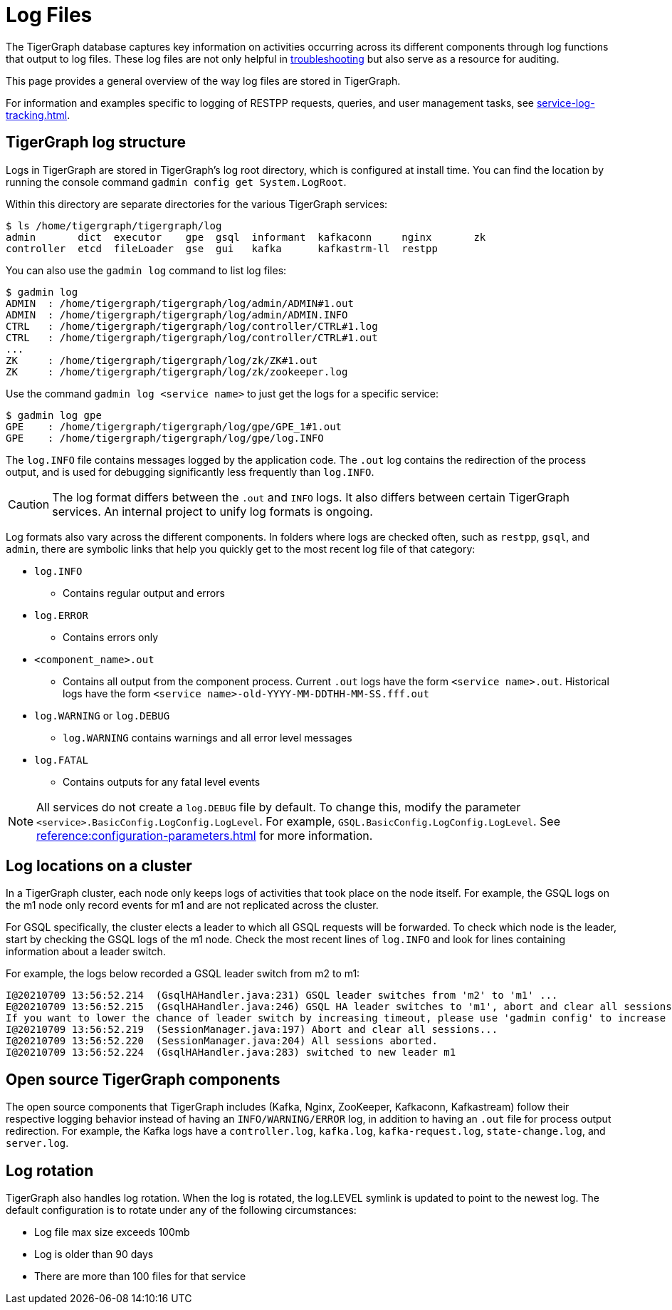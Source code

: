 = Log Files

The TigerGraph database captures key information on activities occurring across its different components through log functions that output to log files.
These log files are not only helpful in xref:troubleshooting-guide.adoc[troubleshooting] but also serve as a resource for auditing.

This page provides a general overview of the way log files are stored in TigerGraph.

For information and examples specific to logging of RESTPP requests, queries, and user management tasks, see xref:service-log-tracking.adoc[].

== TigerGraph log structure

Logs in TigerGraph are stored in TigerGraph's log root directory, which is configured at install time.
You can find the location by running the console command `gadmin config get System.LogRoot`.

Within this directory are separate directories for the various TigerGraph services:

[source,console]
----
$ ls /home/tigergraph/tigergraph/log
admin       dict  executor    gpe  gsql  informant  kafkaconn     nginx       zk
controller  etcd  fileLoader  gse  gui   kafka      kafkastrm-ll  restpp 
----

You can also use the `gadmin log` command to list log files:

[source, console]
----
$ gadmin log
ADMIN  : /home/tigergraph/tigergraph/log/admin/ADMIN#1.out
ADMIN  : /home/tigergraph/tigergraph/log/admin/ADMIN.INFO
CTRL   : /home/tigergraph/tigergraph/log/controller/CTRL#1.log
CTRL   : /home/tigergraph/tigergraph/log/controller/CTRL#1.out
...
ZK     : /home/tigergraph/tigergraph/log/zk/ZK#1.out
ZK     : /home/tigergraph/tigergraph/log/zk/zookeeper.log
----

Use the command `gadmin log <service name>` to just get the logs for a specific service:

[source, console]
----
$ gadmin log gpe
GPE    : /home/tigergraph/tigergraph/log/gpe/GPE_1#1.out
GPE    : /home/tigergraph/tigergraph/log/gpe/log.INFO
----

The `log.INFO` file contains messages logged by the application code.
The `.out` log contains the redirection of the process output, and is used for debugging significantly less frequently than `log.INFO`.

[CAUTION]
The log format differs between the `.out` and `INFO` logs.
It also differs between certain TigerGraph services.
An internal project to unify log formats is ongoing.

Log formats also vary across the different components.
In folders where logs are checked often, such as `restpp`, `gsql`, and `admin`,  there are symbolic links that help you quickly get to the most recent log file of that category:

* `log.INFO`
** Contains regular output and errors
* `log.ERROR`
** Contains errors only
* `<component_name>.out`
** Contains all output from the component process. Current `.out` logs have the form `<service name>.out`.
Historical logs have the form `<service name>-old-YYYY-MM-DDTHH-MM-SS.fff.out`

* `log.WARNING` or `log.DEBUG`
** `log.WARNING` contains warnings and all error level messages
* `log.FATAL`
** Contains outputs for any fatal level events

[NOTE]
All services do not create a `log.DEBUG` file by default.
To change this, modify the parameter `<service>.BasicConfig.LogConfig.LogLevel`.
For example, `GSQL.BasicConfig.LogConfig.LogLevel`. See xref:reference:configuration-parameters.adoc[] for more information.

== Log locations on a cluster

In a TigerGraph cluster, each node only keeps logs of activities that took place on the node itself.
For example, the GSQL logs on the m1 node only record events for m1 and are not replicated across the cluster.

For GSQL specifically, the cluster elects a leader to which all GSQL requests will be forwarded.
To check which node is the leader, start by checking the GSQL logs of the m1 node.
Check the most recent lines of `log.INFO` and look for lines containing information about a leader switch.

For example, the logs below recorded a GSQL leader switch from m2 to m1:

[,console]
----
I@20210709 13:56:52.214  (GsqlHAHandler.java:231) GSQL leader switches from 'm2' to 'm1' ...
E@20210709 13:56:52.215  (GsqlHAHandler.java:246) GSQL HA leader switches to 'm1', abort and clear all sessions now.
If you want to lower the chance of leader switch by increasing timeout, please use 'gadmin config' to increase 'Controller.LeaderElectionHeartBeatMaxMiss' and/or 'Controller.LeaderElectionHeartBeatIntervalMS'.
I@20210709 13:56:52.219  (SessionManager.java:197) Abort and clear all sessions...
I@20210709 13:56:52.220  (SessionManager.java:204) All sessions aborted.
I@20210709 13:56:52.224  (GsqlHAHandler.java:283) switched to new leader m1
----


== Open source TigerGraph components

The open source components that TigerGraph includes (Kafka, Nginx, ZooKeeper, Kafkaconn, Kafkastream) follow their respective logging behavior instead of having an `INFO/WARNING/ERROR` log, in addition to having an `.out` file for process output redirection.
For example, the Kafka logs have a `controller.log`, `kafka.log`, `kafka-request.log`, `state-change.log`, and `server.log`.

== Log rotation

TigerGraph also handles log rotation.
When the log is rotated, the log.LEVEL symlink is updated to point to the newest log.
The default configuration is to rotate under any of the following circumstances:

* Log file max size exceeds 100mb
* Log is older than 90 days
* There are more than 100 files for that service
